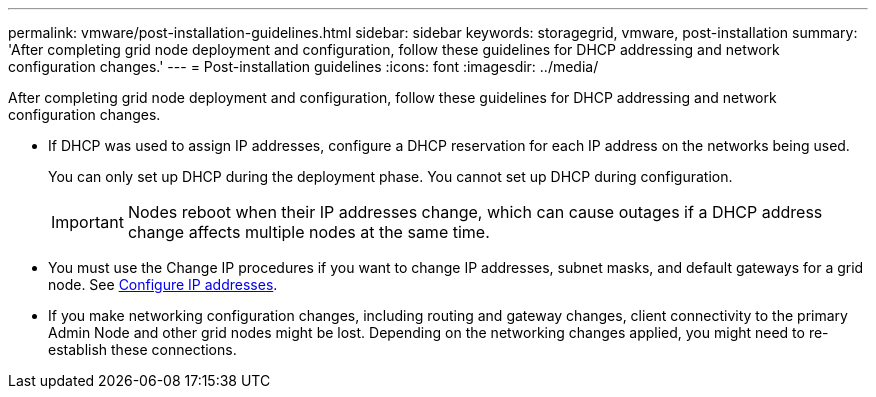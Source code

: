 ---
permalink: vmware/post-installation-guidelines.html
sidebar: sidebar
keywords: storagegrid, vmware, post-installation
summary: 'After completing grid node deployment and configuration, follow these guidelines for DHCP addressing and network configuration changes.'
---
= Post-installation guidelines
:icons: font
:imagesdir: ../media/

[.lead]
After completing grid node deployment and configuration, follow these guidelines for DHCP addressing and network configuration changes.

* If DHCP was used to assign IP addresses, configure a DHCP reservation for each IP address on the networks being used.
+
You can only set up DHCP during the deployment phase. You cannot set up DHCP during configuration.
+
IMPORTANT: Nodes reboot when their IP addresses change, which can cause outages if a DHCP address change affects multiple nodes at the same time.

* You must use the Change IP procedures if you want to change IP addresses, subnet masks, and default gateways for a grid node. See xref:configuring-ip-addresses.adoc[Configure IP addresses].
* If you make networking configuration changes, including routing and gateway changes, client connectivity to the primary Admin Node and other grid nodes might be lost. Depending on the networking changes applied, you might need to re-establish these connections.
